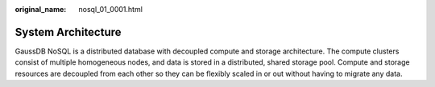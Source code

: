 :original_name: nosql_01_0001.html

.. _nosql_01_0001:

System Architecture
===================

GaussDB NoSQL is a distributed database with decoupled compute and storage architecture. The compute clusters consist of multiple homogeneous nodes, and data is stored in a distributed, shared storage pool. Compute and storage resources are decoupled from each other so they can be flexibly scaled in or out without having to migrate any data.
